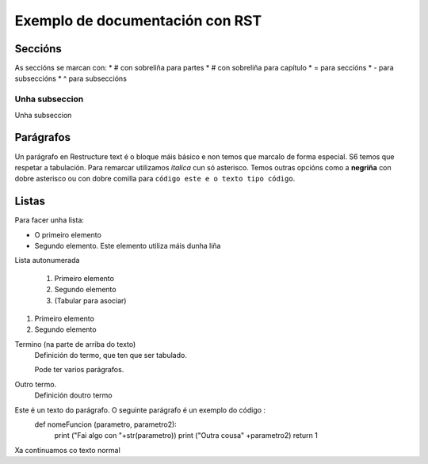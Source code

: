 ##########################
Exemplo de documentación con RST
##########################

Seccións
*******

As seccións se marcan con:
* \# con sobreliña para partes
* \# con sobreliña para capítulo
* \= para seccións
* \- para subseccións
* \^ para subseccións

Unha subseccion
---------------

Unha subseccion




Parágrafos
*******

Un parágrafo en Restructure text é o bloque máis básico e non temos que marcalo de forma
especial.
S6 temos que respetar a tabulación. Para remarcar utilizamos *italica* cun só asterisco. Temos
outras opcións como a **negriña**  con dobre asterisco ou con dobre comilla para ``código este e
o texto tipo código``.


Listas
*******

Para facer unha lista:

* O primeiro elemento
* Segundo elemento.
  Este elemento utiliza máis dunha liña


Lista autonumerada

    #. Primeiro elemento
    #. Segundo elemento
    #. (Tabular para asociar)

1. Primeiro elemento
2. Segundo elemento

Termino (na parte de arriba do texto)
  Definición do termo, que ten que ser tabulado.

  Pode ter varios parágrafos.

Outro termo.
    Definición doutro termo

Este é un texto do parágrafo. O seguinte parágrafo é un exemplo do código :
  def nomeFuncion (parametro, parametro2):
    print ("Fai algo con "+str(parametro))
    print ("Outra cousa" +parametro2)
    return 1
Xa continuamos co texto normal
